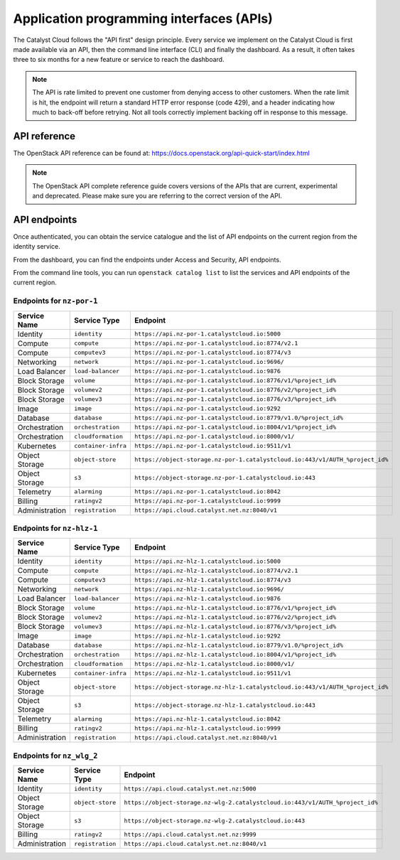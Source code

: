 .. _apis:

#########################################
Application programming interfaces (APIs)
#########################################

The Catalyst Cloud follows the "API first" design principle. Every service we
implement on the Catalyst Cloud is first made available via an API, then the
command line interface (CLI) and finally the dashboard. As a result, it often
takes three to six months for a new feature or service to reach the dashboard.

.. note::

  The API is rate limited to prevent one customer from denying access to
  other customers. When the rate limit is hit, the endpoint will return
  a standard HTTP error response (code 429), and a header indicating how
  much to back-off before retrying. Not all tools correctly implement
  backing off in response to this message.

*************
API reference
*************

The OpenStack API reference can be found at:
https://docs.openstack.org/api-quick-start/index.html

.. note::

  The OpenStack API complete reference guide covers versions of the APIs that
  are current, experimental and deprecated. Please make sure you are referring
  to the correct version of the API.

*************
API endpoints
*************

Once authenticated, you can obtain the service catalogue and the list of
API endpoints on the current region from the identity service.

From the dashboard, you can find the endpoints under Access and Security, API
endpoints.

From the command line tools, you can run ``openstack catalog list`` to list the
services and API endpoints of the current region.

Endpoints for ``nz-por-1``
==========================

.. list-table::
   :header-rows: 1

   * - Service Name
     - Service Type
     - Endpoint
   * - Identity
     - ``identity``
     - ``https://api.nz-por-1.catalystcloud.io:5000``
   * - Compute
     - ``compute``
     - ``https://api.nz-por-1.catalystcloud.io:8774/v2.1``
   * - Compute
     - ``computev3``
     - ``https://api.nz-por-1.catalystcloud.io:8774/v3``
   * - Networking
     - ``network``
     - ``https://api.nz-por-1.catalystcloud.io:9696/``
   * - Load Balancer
     - ``load-balancer``
     - ``https://api.nz-por-1.catalystcloud.io:9876``
   * - Block Storage
     - ``volume``
     - ``https://api.nz-por-1.catalystcloud.io:8776/v1/%project_id%``
   * - Block Storage
     - ``volumev2``
     - ``https://api.nz-por-1.catalystcloud.io:8776/v2/%project_id%``
   * - Block Storage
     - ``volumev3``
     - ``https://api.nz-por-1.catalystcloud.io:8776/v3/%project_id%``
   * - Image
     - ``image``
     - ``https://api.nz-por-1.catalystcloud.io:9292``
   * - Database
     - ``database``
     - ``https://api.nz-por-1.catalystcloud.io:8779/v1.0/%project_id%``
   * - Orchestration
     - ``orchestration``
     - ``https://api.nz-por-1.catalystcloud.io:8004/v1/%project_id%``
   * - Orchestration
     - ``cloudformation``
     - ``https://api.nz-por-1.catalystcloud.io:8000/v1/``
   * - Kubernetes
     - ``container-infra``
     - ``https://api.nz-por-1.catalystcloud.io:9511/v1``
   * - Object Storage
     - ``object-store``
     - ``https://object-storage.nz-por-1.catalystcloud.io:443/v1/AUTH_%project_id%``
   * - Object Storage
     - ``s3``
     - ``https://object-storage.nz-por-1.catalystcloud.io:443``
   * - Telemetry
     - ``alarming``
     - ``https://api.nz-por-1.catalystcloud.io:8042``
   * - Billing
     - ``ratingv2``
     - ``https://api.nz-por-1.catalystcloud.io:9999``
   * - Administration
     - ``registration``
     - ``https://api.cloud.catalyst.net.nz:8040/v1``

Endpoints for ``nz-hlz-1``
==========================

.. list-table::
   :header-rows: 1

   * - Service Name
     - Service Type
     - Endpoint
   * - Identity
     - ``identity``
     - ``https://api.nz-hlz-1.catalystcloud.io:5000``
   * - Compute
     - ``compute``
     - ``https://api.nz-hlz-1.catalystcloud.io:8774/v2.1``
   * - Compute
     - ``computev3``
     - ``https://api.nz-hlz-1.catalystcloud.io:8774/v3``
   * - Networking
     - ``network``
     - ``https://api.nz-hlz-1.catalystcloud.io:9696/``
   * - Load Balancer
     - ``load-balancer``
     - ``https://api.nz-hlz-1.catalystcloud.io:9876``
   * - Block Storage
     - ``volume``
     - ``https://api.nz-hlz-1.catalystcloud.io:8776/v1/%project_id%``
   * - Block Storage
     - ``volumev2``
     - ``https://api.nz-hlz-1.catalystcloud.io:8776/v2/%project_id%``
   * - Block Storage
     - ``volumev3``
     - ``https://api.nz-hlz-1.catalystcloud.io:8776/v3/%project_id%``
   * - Image
     - ``image``
     - ``https://api.nz-hlz-1.catalystcloud.io:9292``
   * - Database
     - ``database``
     - ``https://api.nz-hlz-1.catalystcloud.io:8779/v1.0/%project_id%``
   * - Orchestration
     - ``orchestration``
     - ``https://api.nz-hlz-1.catalystcloud.io:8004/v1/%project_id%``
   * - Orchestration
     - ``cloudformation``
     - ``https://api.nz-hlz-1.catalystcloud.io:8000/v1/``
   * - Kubernetes
     - ``container-infra``
     - ``https://api.nz-hlz-1.catalystcloud.io:9511/v1``
   * - Object Storage
     - ``object-store``
     - ``https://object-storage.nz-hlz-1.catalystcloud.io:443/v1/AUTH_%project_id%``
   * - Object Storage
     - ``s3``
     - ``https://object-storage.nz-hlz-1.catalystcloud.io:443``
   * - Telemetry
     - ``alarming``
     - ``https://api.nz-hlz-1.catalystcloud.io:8042``
   * - Billing
     - ``ratingv2``
     - ``https://api.nz-hlz-1.catalystcloud.io:9999``
   * - Administration
     - ``registration``
     - ``https://api.cloud.catalyst.net.nz:8040/v1``

Endpoints for ``nz_wlg_2``
==========================

.. list-table::
   :header-rows: 1

   * - Service Name
     - Service Type
     - Endpoint
   * - Identity
     - ``identity``
     - ``https://api.cloud.catalyst.net.nz:5000``
   * - Object Storage
     - ``object-store``
     - ``https://object-storage.nz-wlg-2.catalystcloud.io:443/v1/AUTH_%project_id%``
   * - Object Storage
     - ``s3``
     - ``https://object-storage.nz-wlg-2.catalystcloud.io:443``
   * - Billing
     - ``ratingv2``
     - ``https://api.cloud.catalyst.net.nz:9999``
   * - Administration
     - ``registration``
     - ``https://api.cloud.catalyst.net.nz:8040/v1``
